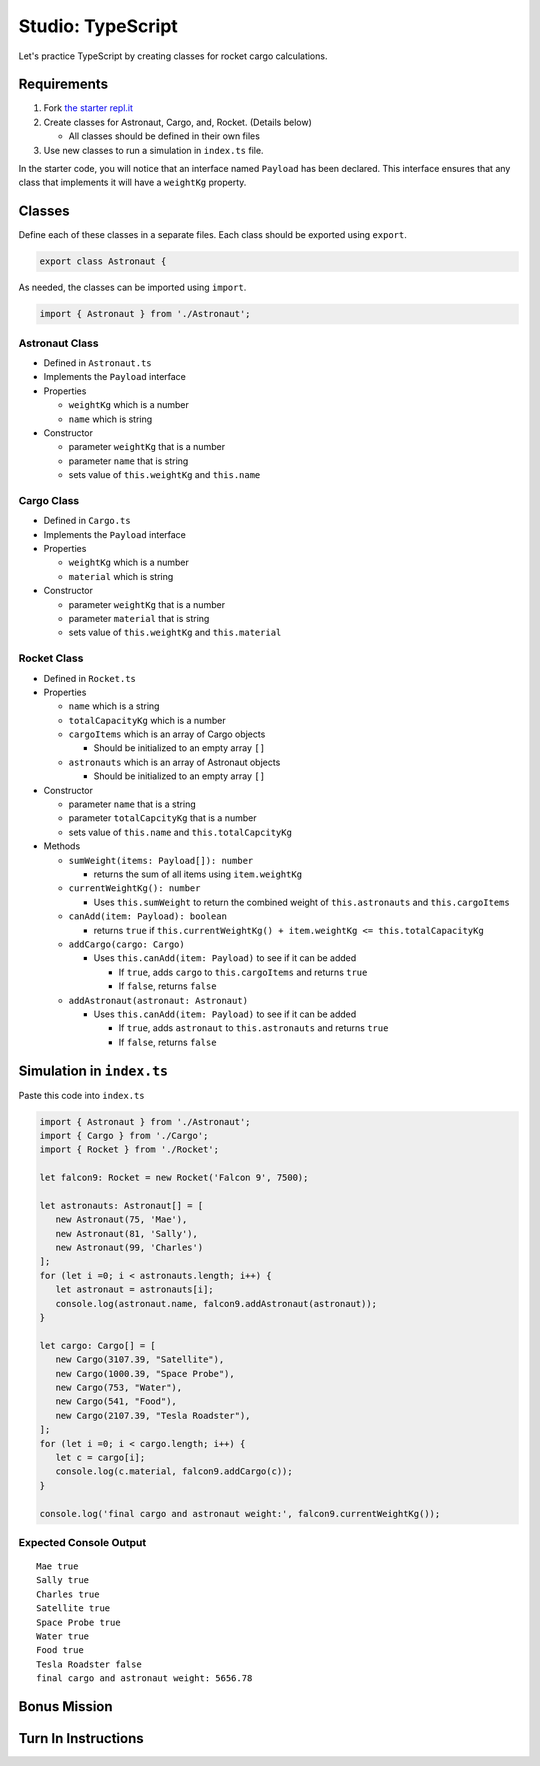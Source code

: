 Studio: TypeScript
==================

Let's practice TypeScript by creating classes for rocket cargo calculations.


Requirements
------------
#. Fork `the starter repl.it <https://repl.it/@launchcode/rocket-studio-starter>`_
#. Create classes for Astronaut, Cargo, and, Rocket.  (Details below)

   * All classes should be defined in their own files

#. Use new classes to run a simulation in ``index.ts`` file.

In the starter code, you will notice that an interface named ``Payload`` has been declared.
This interface ensures that any class that implements it will have a ``weightKg`` property.


Classes
-------
Define each of these classes in a separate files. Each class should be exported using ``export``.

.. sourcecode:: js

   export class Astronaut {

As needed, the classes can be imported using ``import``.

.. sourcecode:: js

   import { Astronaut } from './Astronaut';

Astronaut Class
^^^^^^^^^^^^^^^

* Defined in ``Astronaut.ts``
* Implements the ``Payload`` interface
* Properties

  * ``weightKg`` which is a number
  * ``name`` which is string

* Constructor

  * parameter ``weightKg`` that is a number
  * parameter ``name`` that is string
  * sets value of ``this.weightKg`` and ``this.name``

Cargo Class
^^^^^^^^^^^

* Defined in ``Cargo.ts``
* Implements the ``Payload`` interface
* Properties

  * ``weightKg`` which is a number
  * ``material`` which is string

* Constructor

  * parameter ``weightKg`` that is a number
  * parameter ``material`` that is string
  * sets value of ``this.weightKg`` and ``this.material``

Rocket Class
^^^^^^^^^^^^

* Defined in ``Rocket.ts``
* Properties

  * ``name`` which is a string
  * ``totalCapacityKg`` which is a number
  * ``cargoItems`` which is an array of Cargo objects

    * Should be initialized to an empty array ``[]``

  * ``astronauts`` which is an array of Astronaut objects

    * Should be initialized to an empty array ``[]``

* Constructor

  * parameter ``name`` that is a string
  * parameter ``totalCapcityKg`` that is a number
  * sets value of ``this.name`` and ``this.totalCapcityKg``

* Methods

  * ``sumWeight(items: Payload[]): number``

    * returns the sum of all items using ``item.weightKg``

  * ``currentWeightKg(): number``
    
    * Uses ``this.sumWeight`` to return the combined weight of ``this.astronauts`` and ``this.cargoItems``


  * ``canAdd(item: Payload): boolean``

    * returns ``true`` if ``this.currentWeightKg() + item.weightKg <= this.totalCapacityKg``

  * ``addCargo(cargo: Cargo)``

    * Uses ``this.canAdd(item: Payload)`` to see if it can be added

      * If ``true``, adds ``cargo`` to ``this.cargoItems`` and returns ``true``
      * If ``false``, returns ``false``

  * ``addAstronaut(astronaut: Astronaut)``

    * Uses ``this.canAdd(item: Payload)`` to see if it can be added

      * If ``true``, adds ``astronaut`` to ``this.astronauts`` and returns ``true``
      * If ``false``, returns ``false``


Simulation in ``index.ts``
--------------------------
Paste this code into ``index.ts``

.. sourcecode:: js

   import { Astronaut } from './Astronaut';
   import { Cargo } from './Cargo';
   import { Rocket } from './Rocket';

   let falcon9: Rocket = new Rocket('Falcon 9', 7500);

   let astronauts: Astronaut[] = [
      new Astronaut(75, 'Mae'),
      new Astronaut(81, 'Sally'),
      new Astronaut(99, 'Charles')
   ];
   for (let i =0; i < astronauts.length; i++) {
      let astronaut = astronauts[i];
      console.log(astronaut.name, falcon9.addAstronaut(astronaut));
   }

   let cargo: Cargo[] = [
      new Cargo(3107.39, "Satellite"),
      new Cargo(1000.39, "Space Probe"),
      new Cargo(753, "Water"),
      new Cargo(541, "Food"),
      new Cargo(2107.39, "Tesla Roadster"),
   ];
   for (let i =0; i < cargo.length; i++) {
      let c = cargo[i];
      console.log(c.material, falcon9.addCargo(c));
   }

   console.log('final cargo and astronaut weight:', falcon9.currentWeightKg());


Expected Console Output
^^^^^^^^^^^^^^^^^^^^^^^

::

   Mae true
   Sally true
   Charles true
   Satellite true
   Space Probe true
   Water true
   Food true
   Tesla Roadster false
   final cargo and astronaut weight: 5656.78


Bonus Mission
-------------
.. todo:: do these


Turn In Instructions
--------------------
.. todo:: do these
